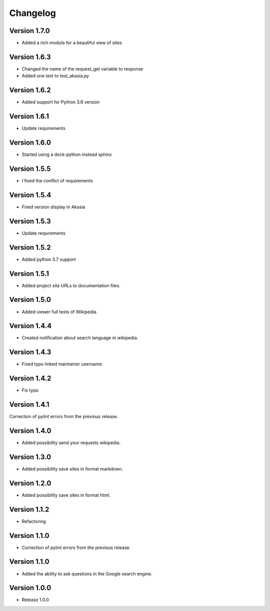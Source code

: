 =========
Changelog
=========

Version 1.7.0
=============
- Added a rich module for a beautiful view of sites

Version 1.6.3
=============

- Changed the name of the request_get variable to response
- Added one test to test_akasia.py

Version 1.6.2
=============

- Added support for Python 3.6 version

Version 1.6.1
=============

- Update requirements

Version 1.6.0
=============

- Started using a dock-python instead sphinx

Version 1.5.5
=============

- I fixed the conflict of requirements

Version 1.5.4
=============

- Fixed version display in Akasia

Version 1.5.3
=============

- Update requirements

Version 1.5.2
=============

- Added python 3.7 support

Version 1.5.1
=============

- Added project site URLs to documentation files.

Version 1.5.0
=============

- Added viewer full texts of Wikipedia.

Version 1.4.4
=============

- Created notification about search language in wikipedia.

Version 1.4.3
=============

- Fixed typo linked maintainer username.

Version 1.4.2
=============

- Fix typo

Version 1.4.1
=============

Correction of pylint errors from the previous release.

Version 1.4.0
=============

- Added possibility send your requests wikipedia.

Version 1.3.0
=============

- Added possibility save sites in format markdown.

Version 1.2.0
=============

- Added possibility save sites in format html.

Version 1.1.2
=============

- Refactoring

Version 1.1.0
=============

- Correction of pylint errors from the previous release.

Version 1.1.0
=============

- Added the ability to ask questions in the Google search engine.

Version 1.0.0
=============

- Release 1.0.0

